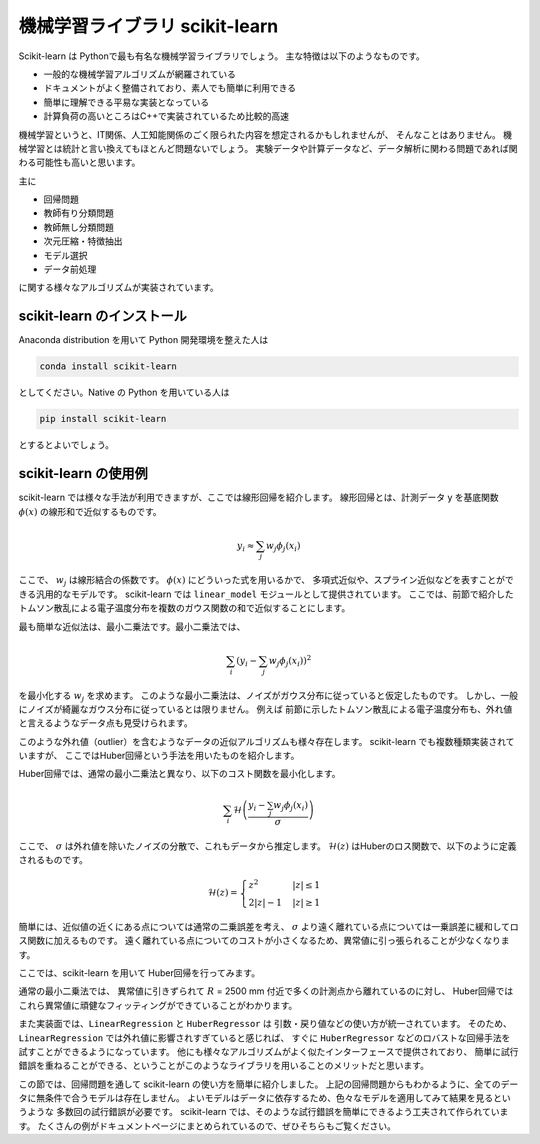 機械学習ライブラリ scikit-learn
===============================

.. ipython:: python
  :suppress:

  import numpy as np
  import matplotlib.pyplot as plt
  import sys
  sys.path.append('data')
  import eg
  thomson = eg.load('data/thomson@115500.dat')  # thomson データの読み込み


Scikit-learn は Pythonで最も有名な機械学習ライブラリでしょう。
主な特徴は以下のようなものです。

+ 一般的な機械学習アルゴリズムが網羅されている
+ ドキュメントがよく整備されており、素人でも簡単に利用できる
+ 簡単に理解できる平易な実装となっている
+ 計算負荷の高いところはC++で実装されているため比較的高速

機械学習というと、IT関係、人工知能関係のごく限られた内容を想定されるかもしれませんが、
そんなことはありません。
機械学習とは統計と言い換えてもほとんど問題ないでしょう。
実験データや計算データなど、データ解析に関わる問題であれば関わる可能性も高いと思います。

主に

+ 回帰問題
+ 教師有り分類問題
+ 教師無し分類問題
+ 次元圧縮・特徴抽出
+ モデル選択
+ データ前処理

に関する様々なアルゴリズムが実装されています。


scikit-learn のインストール
-----------------------------

Anaconda distribution を用いて Python 開発環境を整えた人は

.. code-block:: bash

  conda install scikit-learn

としてください。Native の Python を用いている人は

.. code-block:: bash

  pip install scikit-learn

とするとよいでしょう。


scikit-learn の使用例
---------------------

scikit-learn では様々な手法が利用できますが、ここでは線形回帰を紹介します。
線形回帰とは、計測データ y を基底関数 :math:`\phi(x)` の線形和で近似するものです。

.. math::

  y_i \approx \sum_j w_j \phi_j(x_i)

ここで、 :math:`w_j` は線形結合の係数です。
:math:`\phi(x)` にどういった式を用いるかで、
多項式近似や、スプライン近似などを表すことができる汎用的なモデルです。
scikit-learn では ``linear_model`` モジュールとして提供されています。
ここでは、前節で紹介したトムソン散乱による電子温度分布を複数のガウス関数の和で近似することにします。

最も簡単な近似法は、最小二乗法です。最小二乗法では、

.. math::

  \sum_i \left(y_i - \sum_j w_j \phi_j(x_i)\right)^2

を最小化する :math:`w_j` を求めます。
このような最小二乗法は、ノイズがガウス分布に従っていると仮定したものです。
しかし、一般にノイズが綺麗なガウス分布に従っているとは限りません。
例えば 前節に示したトムソン散乱による電子温度分布も、外れ値と言えるようなデータ点も見受けられます。

このような外れ値（outlier）を含むようなデータの近似アルゴリズムも様々存在します。
scikit-learn でも複数種類実装されていますが、
ここではHuber回帰という手法を用いたものを紹介します。

Huber回帰では、通常の最小二乗法と異なり、以下のコスト関数を最小化します。

.. math::

  \sum_i \mathcal{H}\left(\frac{y_i - \sum_j w_j \phi_j(x_i)}{\sigma}\right)

ここで、 :math:`\sigma` は外れ値を除いたノイズの分散で、これもデータから推定します。
:math:`\mathcal{H}(z)` はHuberのロス関数で、以下のように定義されるものです。

.. math::

  \mathcal{H}(z) = \begin{cases}
  \; z^2      & |z| \le 1 \\
  \; 2|z| - 1 & |z| \ge 1
  \end{cases}

簡単には、近似値の近くにある点については通常の二乗誤差を考え、
:math:`\sigma` より遠く離れている点については一乗誤差に緩和してロス関数に加えるものです。
遠く離れている点についてのコストが小さくなるため、異常値に引っ張られることが少なくなります。

ここでは、scikit-learn を用いて Huber回帰を行ってみます。

.. ipython:: python

 from sklearn import linear_model  # linear_model モジュールを用います

 # data ここでは 6800 msに得られた Te の分布を解析します
 Te = thomson.sel(Time=6800, method='nearest')['Te'].values
 R = thomson['R'].values

 # basis R:2500--5000 を10分割した点を中心とするガウス関数の和で近似しましょう
 centers = np.linspace(2500, 5000, 10)
 phi = np.exp(-((R.reshape(-1, 1) - centers) / 200)**2)

 # 最小二乗法
 lin = linear_model.LinearRegression(fit_intercept=False)
 # フィッティング
 lin.fit(phi, Te)
 # 求めたフィッティング係数を用いた予測
 Te_lin_fit = lin.predict(phi)

 # ロバスト最小二乗法
 rob = linear_model.HuberRegressor(fit_intercept=False)
 # フィッティング
 rob.fit(phi, Te)
 # 求めたフィッティング係数を用いた予測
 Te_rob_fit = rob.predict(phi)

 plt.plot(R, Te, '--o', ms=3, label='data')
 plt.plot(R, Te_lin_fit, label='linear regression', lw=2)
 plt.plot(R, Te_rob_fit, label='huber regression', lw=2)
 plt.legend(loc='best')  # 凡例を表示する
 plt.xlabel('$R$ (mm)')  # 凡例を表示する
 @savefig thomson_te_fit.png width=4in
 plt.ylabel('$T_\mathrm{e}$ (eV)')  # 凡例を表示する


通常の最小二乗法では、
異常値に引きずられて :math:`R` = 2500 mm 付近で多くの計測点から離れているのに対し、
Huber回帰ではこれら異常値に頑健なフィッティングができていることがわかります。

また実装面では、``LinearRegression`` と ``HuberRegressor`` は
引数・戻り値などの使い方が統一されています。
そのため、 ``LinearRegression`` では外れ値に影響されすぎていると感じれば、
すぐに ``HuberRegressor`` などのロバストな回帰手法を試すことができるようになっています。
他にも様々なアルゴリズムがよく似たインターフェースで提供されており、
簡単に試行錯誤を重ねることができる、ということがこのようなライブラリを用いることのメリットだと思います。

この節では、回帰問題を通して scikit-learn の使い方を簡単に紹介しました。
上記の回帰問題からもわかるように、全てのデータに無条件で合うモデルは存在しません。
よいモデルはデータに依存するため、色々なモデルを適用してみて結果を見るというような
多数回の試行錯誤が必要です。
scikit-learn では、そのような試行錯誤を簡単にできるよう工夫されて作られています。
たくさんの例がドキュメントページにまとめられているので、ぜひそちらもご覧ください。
